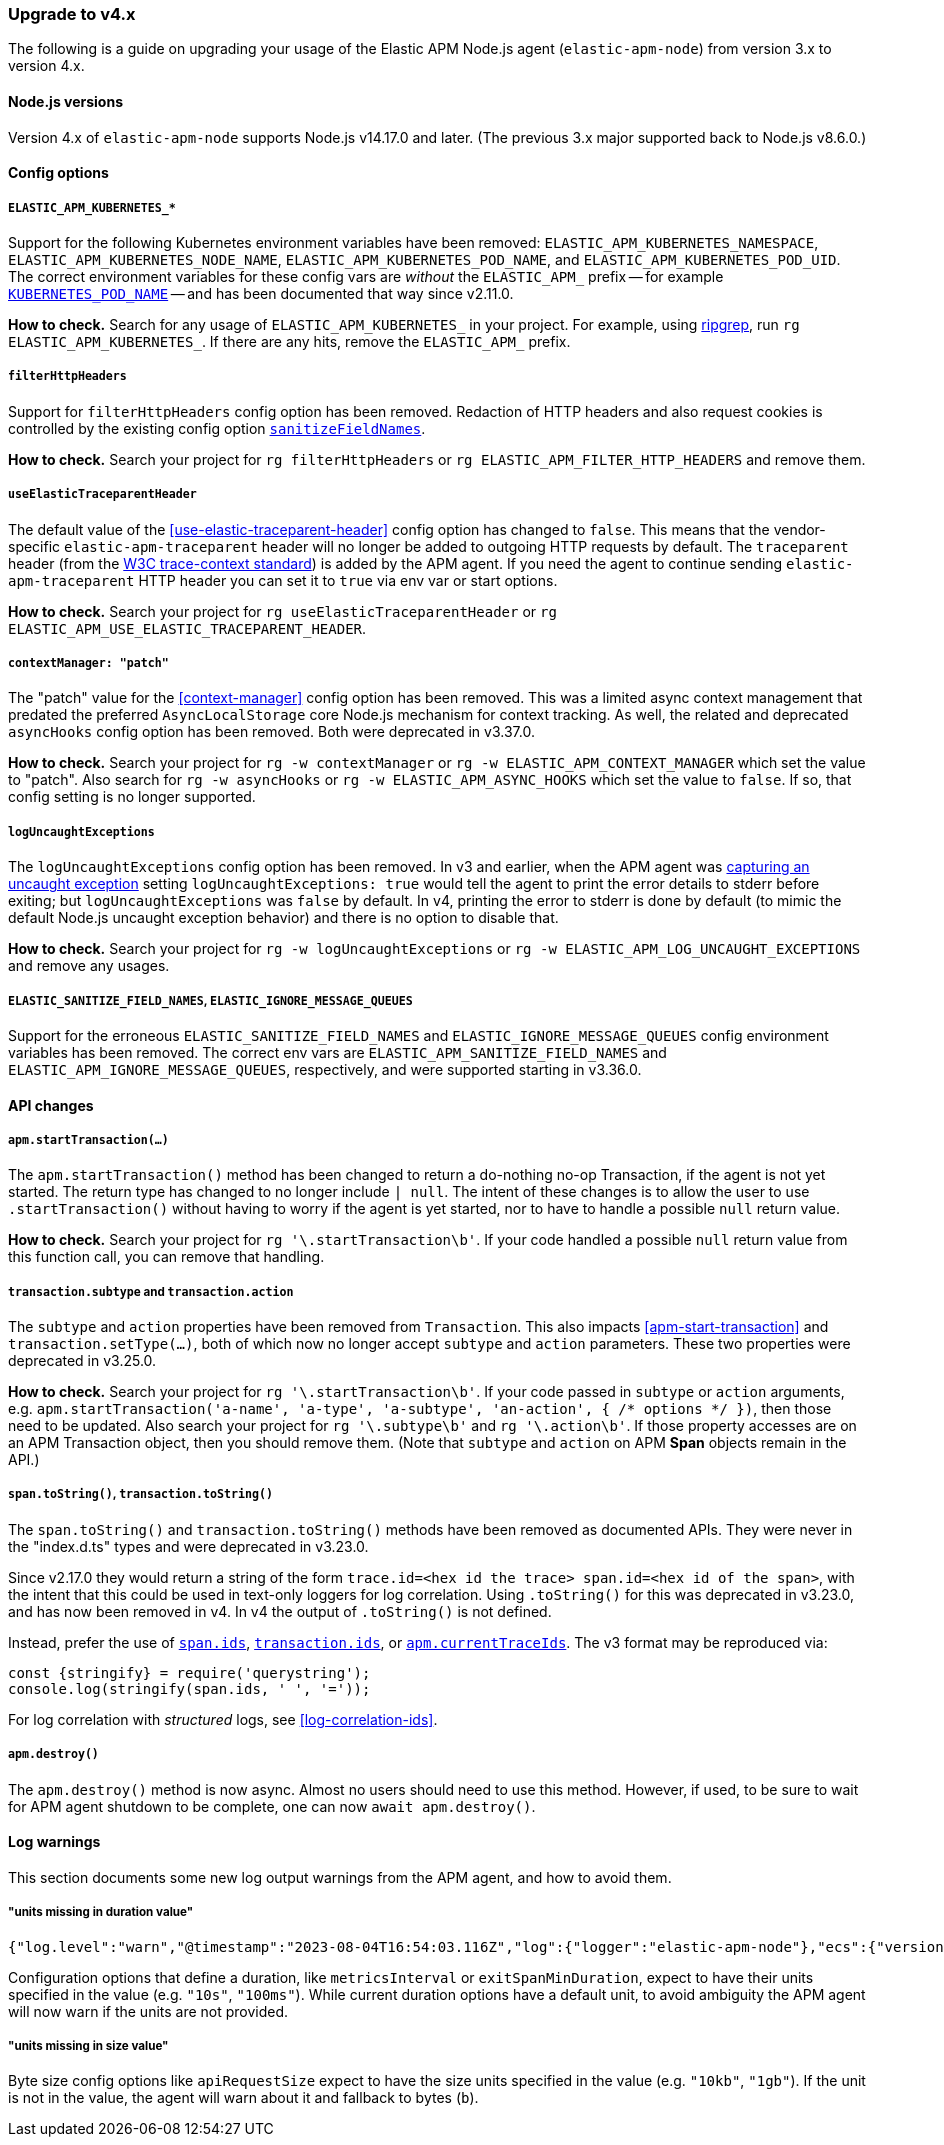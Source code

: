 [[upgrade-to-v4]]

ifdef::env-github[]
NOTE: For the best reading experience,
please view this documentation at https://www.elastic.co/guide/en/apm/agent/nodejs/current/upgrade-to-v4.html[elastic.co]
endif::[]

=== Upgrade to v4.x

The following is a guide on upgrading your usage of the Elastic APM Node.js agent
(`elastic-apm-node`) from version 3.x to version 4.x.

[[v4-nodejs]]
==== Node.js versions

Version 4.x of `elastic-apm-node` supports Node.js v14.17.0 and later.
(The previous 3.x major supported back to Node.js v8.6.0.)


[[v4-config-options]]
==== Config options

===== `ELASTIC_APM_KUBERNETES_*`

Support for the following Kubernetes environment variables have been removed:
`ELASTIC_APM_KUBERNETES_NAMESPACE`, `ELASTIC_APM_KUBERNETES_NODE_NAME`,
`ELASTIC_APM_KUBERNETES_POD_NAME`, and `ELASTIC_APM_KUBERNETES_POD_UID`. The
correct environment variables for these config vars are _without_ the
`ELASTIC_APM_` prefix -- for example
<<kubernetes-pod-name,`KUBERNETES_POD_NAME`>> -- and has been documented that
way since v2.11.0.

**How to check.** Search for any usage of `ELASTIC_APM_KUBERNETES_` in your
project. For example, using https://github.com/BurntSushi/ripgrep[ripgrep],
run `rg ELASTIC_APM_KUBERNETES_`. If there are any hits, remove the
`ELASTIC_APM_` prefix.

===== `filterHttpHeaders`

Support for `filterHttpHeaders` config option has been removed. Redaction of
HTTP headers and also request cookies is controlled by the existing config
option <<sanitize-field-names, `sanitizeFieldNames`>>.

**How to check.** Search your project for `rg filterHttpHeaders` or
`rg ELASTIC_APM_FILTER_HTTP_HEADERS` and remove them.

===== `useElasticTraceparentHeader`

The default value of the <<use-elastic-traceparent-header>> config option has
changed to `false`. This means that the vendor-specific
`elastic-apm-traceparent` header will no longer be added to outgoing HTTP
requests by default. The `traceparent` header (from the
https://w3c.github.io/trace-context/[W3C trace-context standard]) is added by
the APM agent. If you need the agent to continue sending
`elastic-apm-traceparent` HTTP header you can set it to `true` via env var or
start options.

**How to check.** Search your project for `rg useElasticTraceparentHeader` or
`rg ELASTIC_APM_USE_ELASTIC_TRACEPARENT_HEADER`.

===== `contextManager: "patch"`

The "patch" value for the <<context-manager>> config option has been removed.
This was a limited async context management that predated the preferred
`AsyncLocalStorage` core Node.js mechanism for context tracking. As well, the
related and deprecated `asyncHooks` config option has been removed. Both were
deprecated in v3.37.0.

**How to check.** Search your project for `rg -w contextManager` or
`rg -w ELASTIC_APM_CONTEXT_MANAGER` which set the value to "patch". Also search
for `rg -w asyncHooks` or `rg -w ELASTIC_APM_ASYNC_HOOKS` which set the value to
`false`. If so, that config setting is no longer supported.

===== `logUncaughtExceptions`

The `logUncaughtExceptions` config option has been removed. In v3 and earlier,
when the APM agent was <<capture-exceptions,capturing an uncaught exception>>
setting `logUncaughtExceptions: true` would tell the agent to print the error
details to stderr before exiting; but `logUncaughtExceptions` was `false` by
default. In v4, printing the error to stderr is done by default (to mimic the
default Node.js uncaught exception behavior) and there is no option to disable
that.

**How to check.** Search your project for `rg -w logUncaughtExceptions` or
`rg -w ELASTIC_APM_LOG_UNCAUGHT_EXCEPTIONS` and remove any usages.

===== `ELASTIC_SANITIZE_FIELD_NAMES`, `ELASTIC_IGNORE_MESSAGE_QUEUES`

Support for the erroneous `ELASTIC_SANITIZE_FIELD_NAMES` and
`ELASTIC_IGNORE_MESSAGE_QUEUES` config environment variables has been removed.
The correct env vars are `ELASTIC_APM_SANITIZE_FIELD_NAMES` and
`ELASTIC_APM_IGNORE_MESSAGE_QUEUES`, respectively, and were supported starting
in v3.36.0.


[[v4-api-changes]]
==== API changes

[[v4-api-start-transaction]]
===== `apm.startTransaction(...)`

The `apm.startTransaction()` method has been changed to return a do-nothing
no-op Transaction, if the agent is not yet started. The return type has changed to
no longer include `| null`. The intent of these changes is to allow the user to use
`.startTransaction()` without having to worry if the agent is yet started, nor to
have to handle a possible `null` return value.

**How to check.** Search your project for `rg '\.startTransaction\b'`. If your
code handled a possible `null` return value from this function call, you can
remove that handling.

[[v4-api-transaction-subtype-action]]
===== `transaction.subtype` and `transaction.action`

The `subtype` and `action` properties have been removed from `Transaction`.
This also impacts <<apm-start-transaction>> and `transaction.setType(...)`,
both of which now no longer accept `subtype` and `action` parameters.
These two properties were deprecated in v3.25.0.

**How to check.** Search your project for `rg '\.startTransaction\b'`. If your
code passed in `subtype` or `action` arguments, e.g.
`apm.startTransaction('a-name', 'a-type', 'a-subtype', 'an-action', { /* options */ })`,
then those need to be updated.  Also search your project for `rg '\.subtype\b'`
and `rg '\.action\b'`. If those property accesses are on an APM Transaction
object, then you should remove them. (Note that `subtype` and `action` on
APM **Span** objects remain in the API.)

[[v4-api-to-string]]
===== `span.toString()`, `transaction.toString()`

The `span.toString()` and `transaction.toString()` methods have been removed as
documented APIs. They were never in the "index.d.ts" types and were deprecated
in v3.23.0.

Since v2.17.0 they would return a string of the form `trace.id=<hex id the
trace> span.id=<hex id of the span>`, with the intent that this could be used in
text-only loggers for log correlation. Using `.toString()` for this was
deprecated in v3.23.0, and has now been removed in v4. In v4 the output of
`.toString()` is not defined.

Instead, prefer the use of <<span-ids,`span.ids`>>,
<<transaction-ids,`transaction.ids`>>, or
<<apm-current-trace-ids,`apm.currentTraceIds`>>. The v3 format may be reproduced
via:

[source,js]
----
const {stringify} = require('querystring');
console.log(stringify(span.ids, ' ', '='));
----

For log correlation with _structured_ logs, see <<log-correlation-ids>>.

[[v4-api-destroy]]
===== `apm.destroy()`

The `apm.destroy()` method is now async. Almost no users should need to use
this method. However, if used, to be sure to wait for APM agent shutdown to
be complete, one can now `await apm.destroy()`.


[[v4-warnings]]
==== Log warnings

This section documents some new log output warnings from the APM agent, and how to avoid them.

[[v4-warning-duration-units]]
===== "units missing in duration value"


[source,json]
----
{"log.level":"warn","@timestamp":"2023-08-04T16:54:03.116Z","log":{"logger":"elastic-apm-node"},"ecs":{"version":"1.6.0"},"message":"units missing in duration value \"5\" for \"metricsInterval\" config option: using default units \"s\""}
----

Configuration options that define a duration, like `metricsInterval` or
`exitSpanMinDuration`, expect to have their units specified in the value
(e.g. `"10s"`, `"100ms"`). While current duration options have a default
unit, to avoid ambiguity the APM agent will now warn if the units are not
provided.

[[v4-warning-size-units]]
===== "units missing in size value"

Byte size config options like `apiRequestSize` expect to have the size
units specified in the value (e.g. `"10kb"`, `"1gb"`). If the unit is not
in the value, the agent will warn about it and fallback to bytes (`b`).

